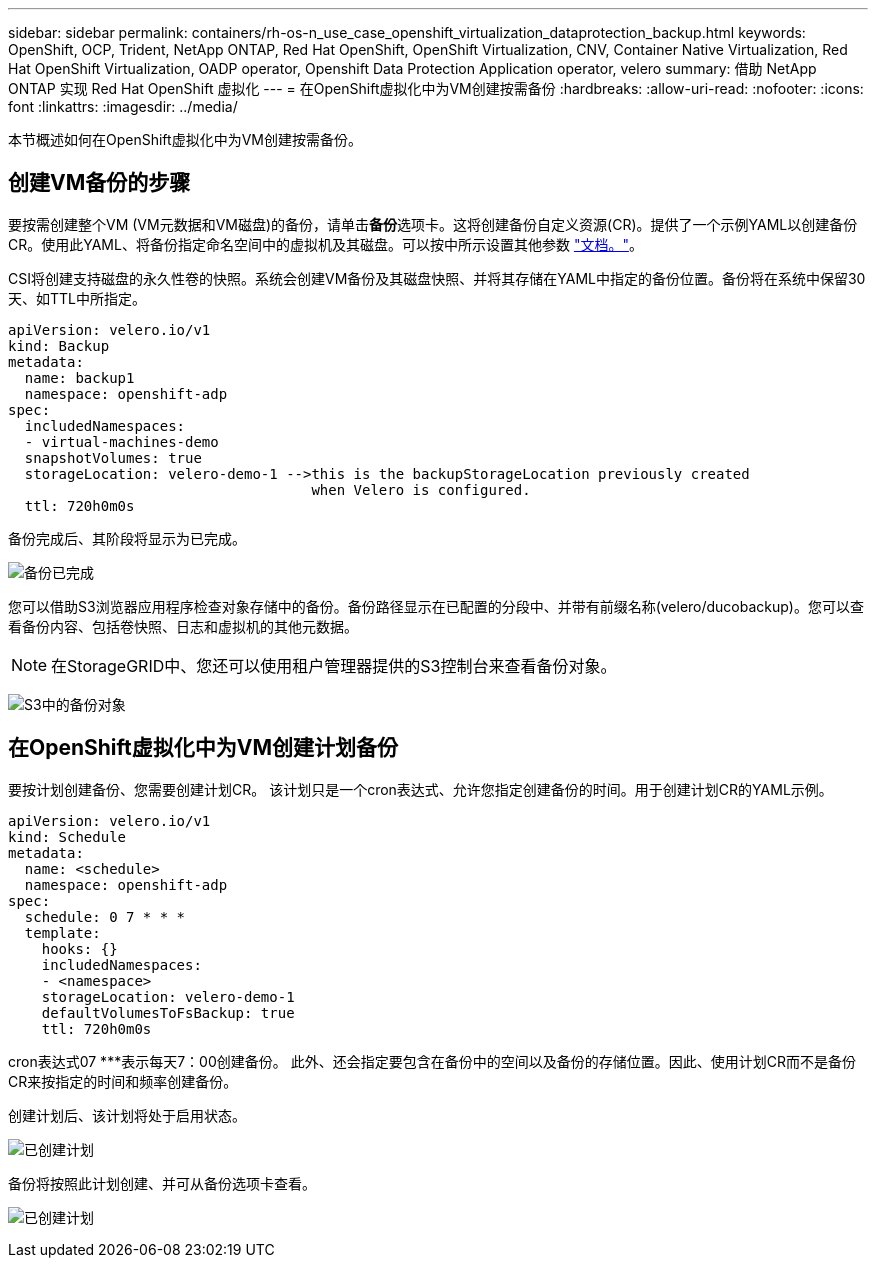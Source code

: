 ---
sidebar: sidebar 
permalink: containers/rh-os-n_use_case_openshift_virtualization_dataprotection_backup.html 
keywords: OpenShift, OCP, Trident, NetApp ONTAP, Red Hat OpenShift, OpenShift Virtualization, CNV, Container Native Virtualization, Red Hat OpenShift Virtualization, OADP operator, Openshift Data Protection Application operator, velero 
summary: 借助 NetApp ONTAP 实现 Red Hat OpenShift 虚拟化 
---
= 在OpenShift虚拟化中为VM创建按需备份
:hardbreaks:
:allow-uri-read: 
:nofooter: 
:icons: font
:linkattrs: 
:imagesdir: ../media/


[role="lead"]
本节概述如何在OpenShift虚拟化中为VM创建按需备份。



== 创建VM备份的步骤

要按需创建整个VM (VM元数据和VM磁盘)的备份，请单击**备份**选项卡。这将创建备份自定义资源(CR)。提供了一个示例YAML以创建备份CR。使用此YAML、将备份指定命名空间中的虚拟机及其磁盘。可以按中所示设置其他参数 link:https://docs.openshift.com/container-platform/4.14/backup_and_restore/application_backup_and_restore/backing_up_and_restoring/oadp-creating-backup-cr.html["文档。"]。

CSI将创建支持磁盘的永久性卷的快照。系统会创建VM备份及其磁盘快照、并将其存储在YAML中指定的备份位置。备份将在系统中保留30天、如TTL中所指定。

....
apiVersion: velero.io/v1
kind: Backup
metadata:
  name: backup1
  namespace: openshift-adp
spec:
  includedNamespaces:
  - virtual-machines-demo
  snapshotVolumes: true
  storageLocation: velero-demo-1 -->this is the backupStorageLocation previously created
                                    when Velero is configured.
  ttl: 720h0m0s
....
备份完成后、其阶段将显示为已完成。

image:redhat_openshift_OADP_backup_image1.jpg["备份已完成"]

您可以借助S3浏览器应用程序检查对象存储中的备份。备份路径显示在已配置的分段中、并带有前缀名称(velero/ducobackup)。您可以查看备份内容、包括卷快照、日志和虚拟机的其他元数据。


NOTE: 在StorageGRID中、您还可以使用租户管理器提供的S3控制台来查看备份对象。

image:redhat_openshift_OADP_backup_image2.jpg["S3中的备份对象"]



== 在OpenShift虚拟化中为VM创建计划备份

要按计划创建备份、您需要创建计划CR。
该计划只是一个cron表达式、允许您指定创建备份的时间。用于创建计划CR的YAML示例。

....
apiVersion: velero.io/v1
kind: Schedule
metadata:
  name: <schedule>
  namespace: openshift-adp
spec:
  schedule: 0 7 * * *
  template:
    hooks: {}
    includedNamespaces:
    - <namespace>
    storageLocation: velero-demo-1
    defaultVolumesToFsBackup: true
    ttl: 720h0m0s
....
cron表达式07 ***表示每天7：00创建备份。
此外、还会指定要包含在备份中的空间以及备份的存储位置。因此、使用计划CR而不是备份CR来按指定的时间和频率创建备份。

创建计划后、该计划将处于启用状态。

image:redhat_openshift_OADP_backup_image3.jpg["已创建计划"]

备份将按照此计划创建、并可从备份选项卡查看。

image:redhat_openshift_OADP_backup_image4.jpg["已创建计划"]
